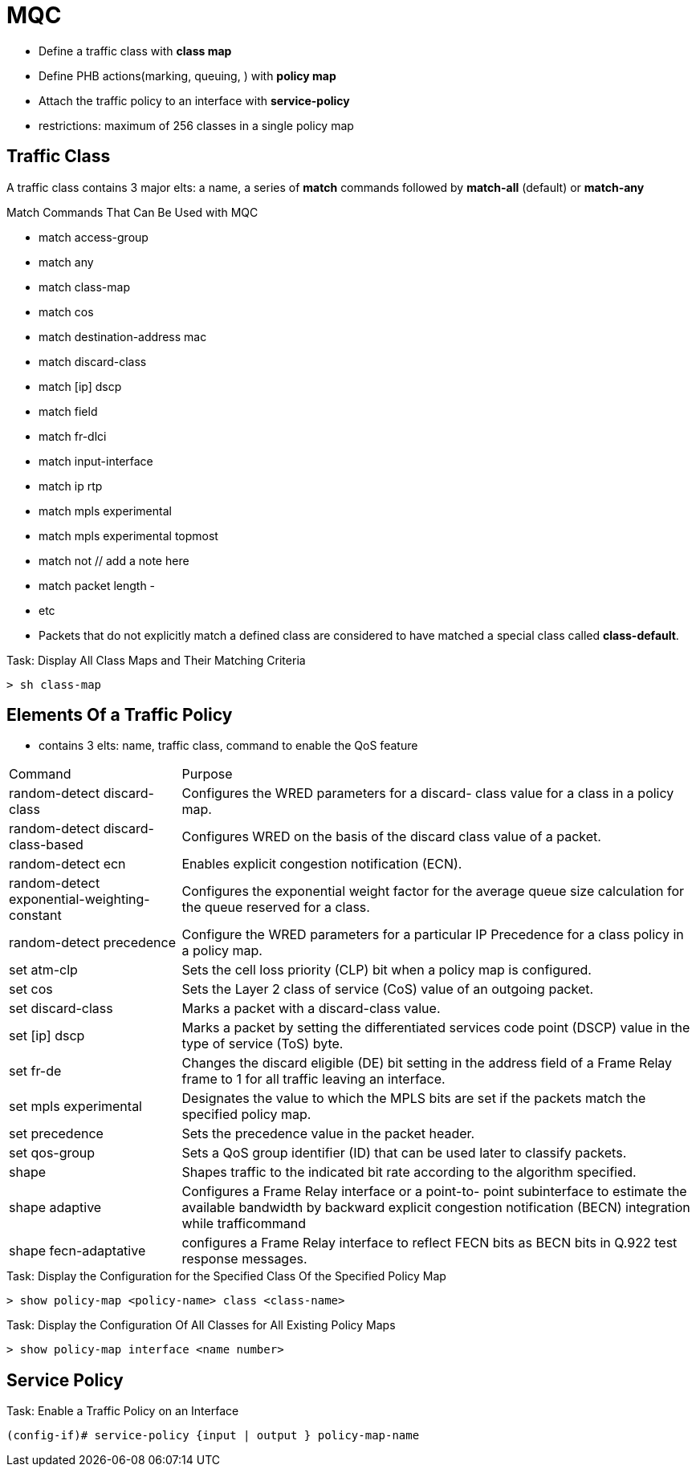 = MQC

- Define a traffic class with *class map*
- Define PHB actions(marking, queuing, )  with *policy map*
- Attach the traffic policy to an interface with *service-policy*

- restrictions: maximum of 256 classes in a single policy map

== Traffic Class

A traffic class contains 3 major elts: a name, a series of *match* commands followed by *match-all* (default) or *match-any*

.Match Commands That Can Be Used with MQC

- match access-group
- match any
- match class-map
- match cos
- match destination-address mac
- match discard-class
- match [ip] dscp
- match field
- match fr-dlci
- match input-interface
- match ip rtp
- match mpls experimental
- match mpls experimental topmost
- match not  // add a note here
- match packet length
-
- etc

- Packets that do not explicitly match a defined class are considered to have matched a special class called *class-default*.

.Task: Display All Class Maps and Their Matching Criteria
----
> sh class-map
----

== Elements Of a Traffic Policy

- contains 3 elts: name, traffic class, command to enable the QoS feature

[cols="25,75"]
:===
Command                                      : Purpose
random-detect discard-class                  : Configures the WRED parameters for a discard- class value for a class in a policy map.
random-detect discard-class-based            : Configures  WRED on the basis of the discard class value of a packet.
random-detect ecn                            : Enables explicit congestion notification (ECN).
random-detect exponential-weighting-constant : Configures the exponential weight factor for the average queue size calculation for the queue reserved for a class.
random-detect precedence                     : Configure the WRED parameters for a particular IP Precedence for a class policy in a policy map.
set atm-clp                                  : Sets the cell loss priority (CLP) bit when a policy map is configured.
set cos                                      : Sets the  Layer 2 class of service (CoS) value of an outgoing packet.
set discard-class                            : Marks a packet with a discard-class value.
set [ip] dscp                                : Marks a packet by setting the differentiated services code point (DSCP) value in the type of service (ToS) byte.
set fr-de                                    : Changes the discard eligible (DE) bit setting in the address field of a Frame Relay frame to 1 for all traffic leaving an interface.
set mpls experimental                        : Designates the value to which the  MPLS bits are set if the packets match the specified policy map.
set precedence                               : Sets the precedence value in the packet header.
set qos-group                                : Sets a  QoS group identifier (ID) that can be used later to classify packets.
shape                                        : Shapes traffic to the indicated bit rate according to the algorithm specified.
shape adaptive                               : Configures a Frame  Relay interface or a point-to- point subinterface to estimate the available bandwidth by backward explicit congestion notification (BECN) integration while trafficommand
shape fecn-adaptative                        : configures a Frame Relay interface to reflect FECN bits as BECN bits in Q.922 test response messages.
:===

.Task: Display the Configuration for the Specified Class Of the Specified Policy Map
----
> show policy-map <policy-name> class <class-name>
----

.Task: Display the Configuration Of All Classes for All Existing Policy Maps
----
> show policy-map interface <name number>
----

== Service Policy

.Task: Enable a Traffic Policy on an Interface
-----
(config-if)# service-policy {input | output } policy-map-name
-----

